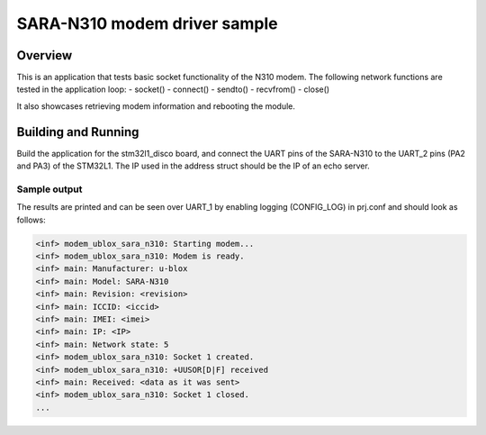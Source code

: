 .. _ublox_sara_n310:

SARA-N310 modem driver sample
########################################################

Overview
********

This is an application that tests basic socket functionality of the N310 modem. The following network functions are tested in the application loop:
- socket()
- connect()
- sendto()
- recvfrom()
- close()

It also showcases retrieving modem information and rebooting the module.

Building and Running
********************

Build the application for the stm32l1_disco board, and connect the UART pins of the SARA-N310 to the UART_2 pins (PA2 and PA3) of the STM32L1. The IP used in the address struct should be the IP of an echo server.

.. zephyr-app-commands::
   :zephyr-app: samples/drivers/ublox_sara_n310
   :board: stm32l1_disco
   :goals: build
   :compact:

Sample output
=============

The results are printed and can be seen over UART_1 by enabling logging (CONFIG_LOG) in prj.conf and should look as follows:

.. code-block:: console

   <inf> modem_ublox_sara_n310: Starting modem...
   <inf> modem_ublox_sara_n310: Modem is ready.
   <inf> main: Manufacturer: u-blox
   <inf> main: Model: SARA-N310
   <inf> main: Revision: <revision>
   <inf> main: ICCID: <iccid>
   <inf> main: IMEI: <imei>
   <inf> main: IP: <IP>
   <inf> main: Network state: 5
   <inf> modem_ublox_sara_n310: Socket 1 created.
   <inf> modem_ublox_sara_n310: +UUSOR[D|F] received
   <inf> main: Received: <data as it was sent>
   <inf> modem_ublox_sara_n310: Socket 1 closed.
   ...

